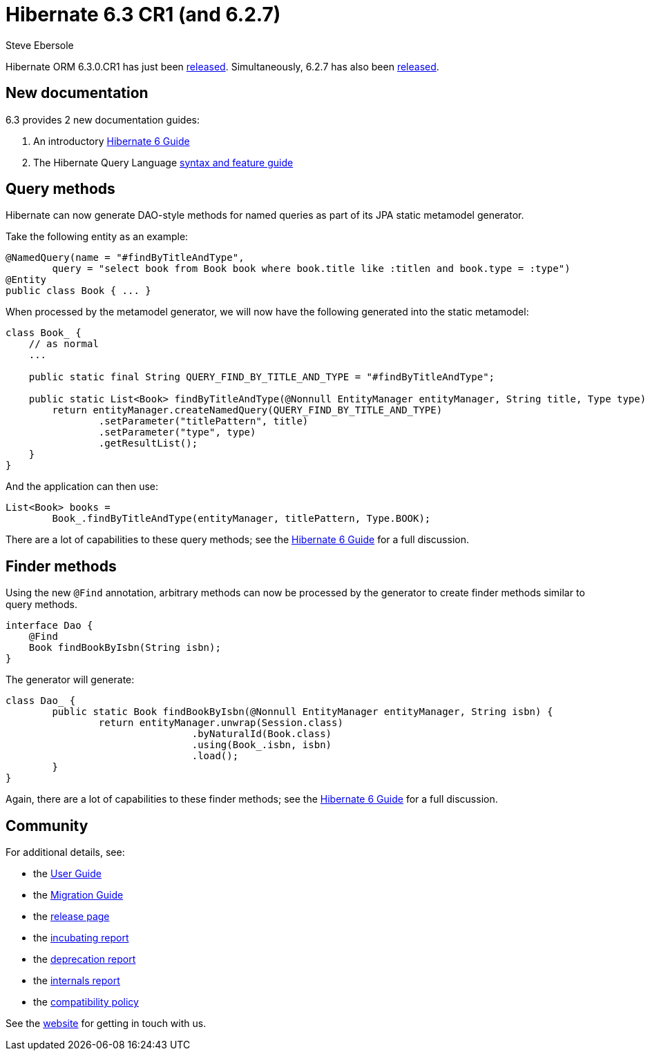= Hibernate 6.3 CR1 (and 6.2.7)
Steve Ebersole
:awestruct-tags: ["Hibernate ORM", "Releases"]
:awestruct-layout: blog-post
:major-minor: 6.3
:docs-url: https://docs.jboss.org/hibernate/orm/{major-minor}
:javadocs-url: {docs-url}/javadocs
:migration-guide-url: {docs-url}/migration-guide/migration-guide.html
:user-guide-url: {docs-url}/userguide/html_single/Hibernate_User_Guide.html
:orm6-guide-url: {docs-url}/introduction/html_single/Hibernate_Introduction.html
:query-guide-url: {docs-url}/querylanguage/html_single/Hibernate_Query_Language.html
:63-jira-released-page: https://hibernate.atlassian.net/projects/HHH/versions/32084
:62-jira-released-page: https://hibernate.atlassian.net/projects/HHH/versions/32170

Hibernate ORM 6.3.0.CR1 has just been link:{63-jira-released-page}[released].  Simultaneously, 6.2.7 
has also been link:{62-jira-released-page}[released].

[[docs]]
== New documentation

6.3 provides 2 new documentation guides:

1. An introductory link:{orm6-guide-url}[Hibernate 6 Guide] 
2. The Hibernate Query Language link:{query-guide-url}[syntax and feature guide]


[[query-methods]]
== Query methods

Hibernate can now generate DAO-style methods for named queries as part of its JPA static metamodel generator.

Take the following entity as an example:

```java
@NamedQuery(name = "#findByTitleAndType",
        query = "select book from Book book where book.title like :titlen and book.type = :type")
@Entity
public class Book { ... }
```

When processed by the metamodel generator, we will now have the following generated into the static metamodel:

```java
class Book_ {
    // as normal
    ...

    public static final String QUERY_FIND_BY_TITLE_AND_TYPE = "#findByTitleAndType";

    public static List<Book> findByTitleAndType(@Nonnull EntityManager entityManager, String title, Type type) {
        return entityManager.createNamedQuery(QUERY_FIND_BY_TITLE_AND_TYPE)
                .setParameter("titlePattern", title)
                .setParameter("type", type)
                .getResultList();
    }
}
```

And the application can then use:

```java
List<Book> books =
        Book_.findByTitleAndType(entityManager, titlePattern, Type.BOOK);
```

There are a lot of capabilities to these query methods; see the link:{orm6-guide-url}#generator[Hibernate 6 Guide] for a full discussion.


[[finder-methods]]
== Finder methods

Using the new `@Find` annotation, arbitrary methods can now be processed by the generator to create finder methods similar to query methods.

```java
interface Dao {
    @Find
    Book findBookByIsbn(String isbn);
}
```

The generator will generate:

```java
class Dao_ {    
	public static Book findBookByIsbn(@Nonnull EntityManager entityManager, String isbn) {
		return entityManager.unwrap(Session.class)
				.byNaturalId(Book.class)
				.using(Book_.isbn, isbn)
				.load();
	}
}
```

Again, there are a lot of capabilities to these finder methods; see the link:{orm6-guide-url}#generator[Hibernate 6 Guide] for a full discussion.


== Community

For additional details, see:

- the link:{user-guide-url}[User Guide]
- the link:{migration-guide-url}[Migration Guide]
- the https://hibernate.org/orm/releases/{major-minor}/[release page]
- the link:{docs-url}/incubating/incubating.txt[incubating report]
- the link:{docs-url}/deprecated/deprecated.txt[deprecation report]
- the link:{docs-url}/internals/internal.txt[internals report]
- the https://hibernate.org/community/compatibility-policy/[compatibility policy]

See the https://hibernate.org/community/[website] for getting in touch with us.
